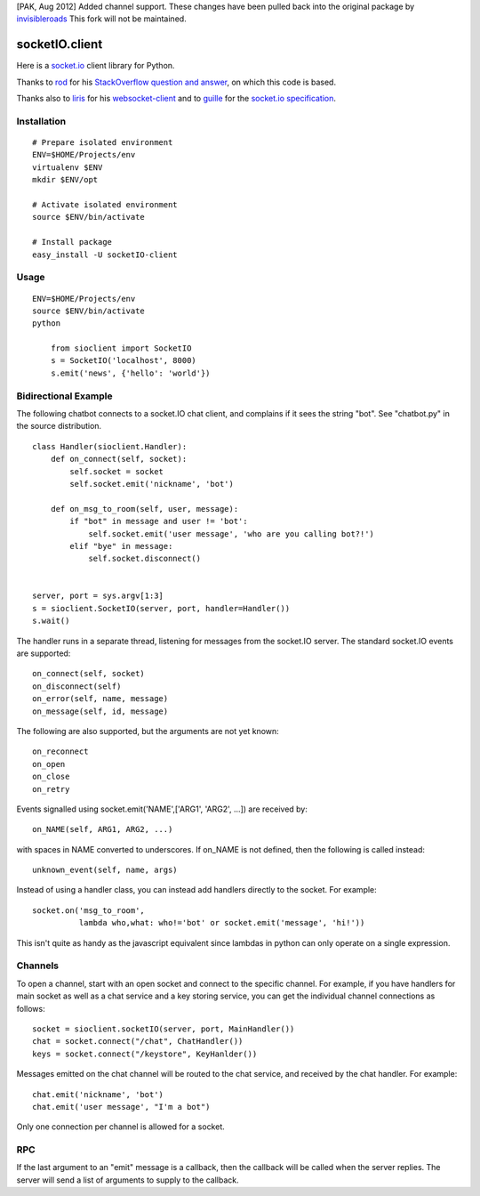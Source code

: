[PAK, Aug 2012] Added channel support.  These changes have been pulled back into the original package by
`invisibleroads <https://github.com/invisibleroads/socketIO-client>`_  This fork will not be maintained.

socketIO.client
===============
Here is a `socket.io <http://socket.io>`_ client library for Python.

Thanks to `rod <http://stackoverflow.com/users/370115/rod>`_ for his `StackOverflow question and answer <http://stackoverflow.com/questions/6692908/formatting-messages-to-send-to-socket-io-node-js-server-from-python-client/>`_, on which this code is based.

Thanks also to `liris <https://github.com/liris>`_ for his `websocket-client <https://github.com/liris/websocket-client>`_ and to `guille <https://github.com/guille>`_ for the `socket.io specification <https://github.com/LearnBoost/socket.io-spec>`_.


Installation
------------
::

    # Prepare isolated environment
    ENV=$HOME/Projects/env
    virtualenv $ENV 
    mkdir $ENV/opt

    # Activate isolated environment
    source $ENV/bin/activate

    # Install package
    easy_install -U socketIO-client


Usage
-----
::

    ENV=$HOME/Projects/env
    source $ENV/bin/activate
    python

        from sioclient import SocketIO
        s = SocketIO('localhost', 8000)
        s.emit('news', {'hello': 'world'})

Bidirectional Example
---------------------

The following chatbot connects to a socket.IO chat client, and complains
if it sees the string "bot".  See "chatbot.py" in the source distribution.

::

    class Handler(sioclient.Handler):
        def on_connect(self, socket):
            self.socket = socket
            self.socket.emit('nickname', 'bot')

        def on_msg_to_room(self, user, message):
            if "bot" in message and user != 'bot':
                self.socket.emit('user message', 'who are you calling bot?!')
            elif "bye" in message:
                self.socket.disconnect()

    
    server, port = sys.argv[1:3]
    s = sioclient.SocketIO(server, port, handler=Handler())
    s.wait()


The handler runs in a separate thread, listening for messages from the
socket.IO server.  The standard socket.IO events are supported::

    on_connect(self, socket)
    on_disconnect(self)
    on_error(self, name, message)
    on_message(self, id, message)

The following are also supported, but the arguments are not yet known::

    on_reconnect
    on_open
    on_close
    on_retry

Events signalled using socket.emit('NAME',['ARG1', 'ARG2', ...]) are received by::

    on_NAME(self, ARG1, ARG2, ...)

with spaces in NAME converted to underscores.  If on_NAME is not defined, then
the following is called instead::

    unknown_event(self, name, args)

Instead of using a handler class, you can instead add handlers directly
to the socket.  For example::

    socket.on('msg_to_room', 
              lambda who,what: who!='bot' or socket.emit('message', 'hi!'))

This isn't quite as handy as the javascript equivalent since lambdas in
python can only operate on a single expression.

Channels
--------

To open a channel, start with an open socket and connect to the specific 
channel.  For example, if you have handlers for main socket as well as a 
chat service and a key storing service, you can get the individual channel 
connections as follows::

    socket = sioclient.socketIO(server, port, MainHandler())
    chat = socket.connect("/chat", ChatHandler())
    keys = socket.connect("/keystore", KeyHanlder())

Messages emitted on the chat channel will be routed to the chat service, and
received by the chat handler.  For example::

    chat.emit('nickname', 'bot')
    chat.emit('user message', "I'm a bot")

Only one connection per channel is allowed for a socket.

RPC
---

If the last argument to an "emit" message is a callback, then the callback
will be called when the server replies.  The server will send a list of
arguments to supply to the callback.

